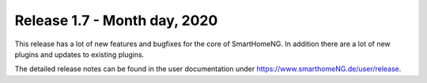 =============================
Release 1.7 - Month day, 2020
=============================

This release has a lot of new features and bugfixes for the core of SmartHomeNG. In addition there are a lot of new plugins and updates to existing plugins.


The detailed release notes can be found in the user documentation under `https://www.smarthomeNG.de/user/release <../../user/release/1_7.html>`_.

